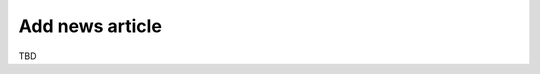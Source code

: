 .. SlaxWeb Framework addnews file, created by
   Tomaz Lovrec <tomaz.lovrec@gmail.com>

Add news article
================

TBD
